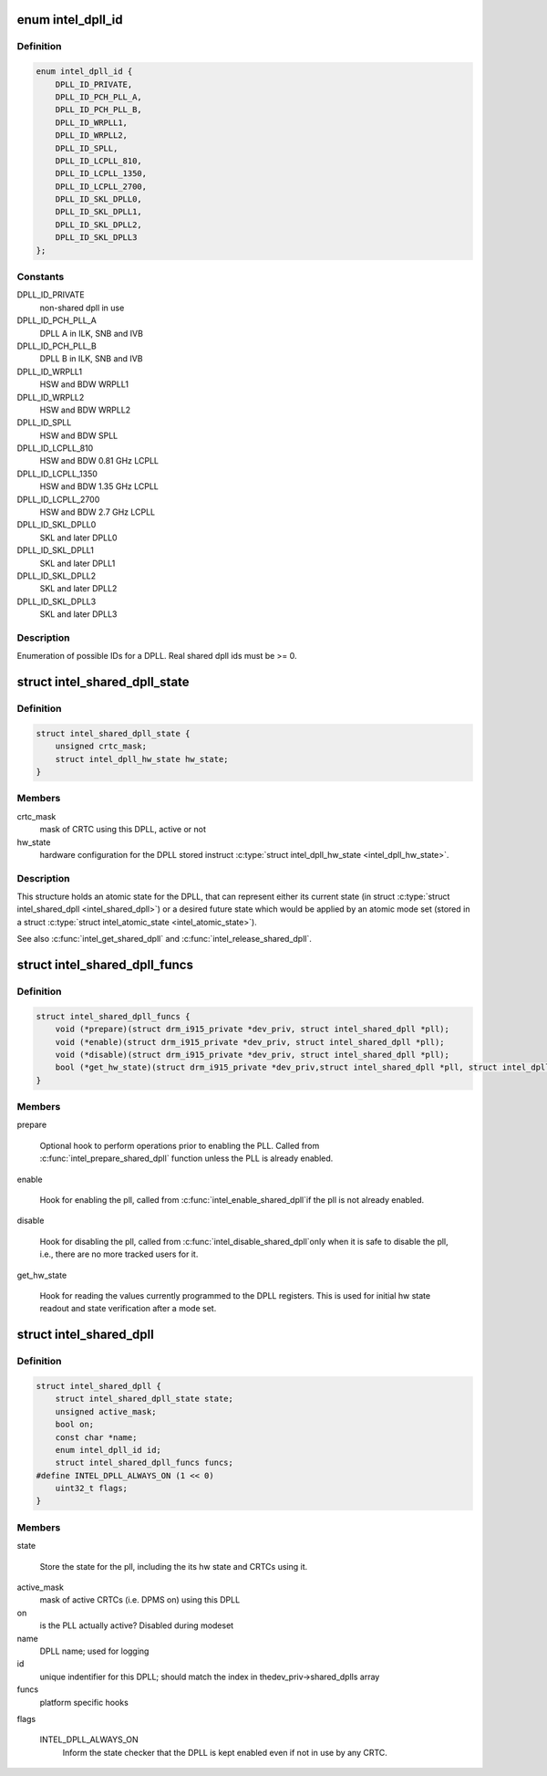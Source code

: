 .. -*- coding: utf-8; mode: rst -*-
.. src-file: drivers/gpu/drm/i915/intel_dpll_mgr.h

.. _`intel_dpll_id`:

enum intel_dpll_id
==================

.. c:type:: enum intel_dpll_id

    possible DPLL ids

.. _`intel_dpll_id.definition`:

Definition
----------

.. code-block:: c

    enum intel_dpll_id {
        DPLL_ID_PRIVATE,
        DPLL_ID_PCH_PLL_A,
        DPLL_ID_PCH_PLL_B,
        DPLL_ID_WRPLL1,
        DPLL_ID_WRPLL2,
        DPLL_ID_SPLL,
        DPLL_ID_LCPLL_810,
        DPLL_ID_LCPLL_1350,
        DPLL_ID_LCPLL_2700,
        DPLL_ID_SKL_DPLL0,
        DPLL_ID_SKL_DPLL1,
        DPLL_ID_SKL_DPLL2,
        DPLL_ID_SKL_DPLL3
    };

.. _`intel_dpll_id.constants`:

Constants
---------

DPLL_ID_PRIVATE
    non-shared dpll in use

DPLL_ID_PCH_PLL_A
    DPLL A in ILK, SNB and IVB

DPLL_ID_PCH_PLL_B
    DPLL B in ILK, SNB and IVB

DPLL_ID_WRPLL1
    HSW and BDW WRPLL1

DPLL_ID_WRPLL2
    HSW and BDW WRPLL2

DPLL_ID_SPLL
    HSW and BDW SPLL

DPLL_ID_LCPLL_810
    HSW and BDW 0.81 GHz LCPLL

DPLL_ID_LCPLL_1350
    HSW and BDW 1.35 GHz LCPLL

DPLL_ID_LCPLL_2700
    HSW and BDW 2.7 GHz LCPLL

DPLL_ID_SKL_DPLL0
    SKL and later DPLL0

DPLL_ID_SKL_DPLL1
    SKL and later DPLL1

DPLL_ID_SKL_DPLL2
    SKL and later DPLL2

DPLL_ID_SKL_DPLL3
    SKL and later DPLL3

.. _`intel_dpll_id.description`:

Description
-----------

Enumeration of possible IDs for a DPLL. Real shared dpll ids must be >= 0.

.. _`intel_shared_dpll_state`:

struct intel_shared_dpll_state
==============================

.. c:type:: struct intel_shared_dpll_state

    hold the DPLL atomic state

.. _`intel_shared_dpll_state.definition`:

Definition
----------

.. code-block:: c

    struct intel_shared_dpll_state {
        unsigned crtc_mask;
        struct intel_dpll_hw_state hw_state;
    }

.. _`intel_shared_dpll_state.members`:

Members
-------

crtc_mask
    mask of CRTC using this DPLL, active or not

hw_state
    hardware configuration for the DPLL stored instruct \ :c:type:`struct intel_dpll_hw_state <intel_dpll_hw_state>`\ .

.. _`intel_shared_dpll_state.description`:

Description
-----------

This structure holds an atomic state for the DPLL, that can represent
either its current state (in struct \ :c:type:`struct intel_shared_dpll <intel_shared_dpll>`\ ) or a desired
future state which would be applied by an atomic mode set (stored in
a struct \ :c:type:`struct intel_atomic_state <intel_atomic_state>`\ ).

See also \ :c:func:`intel_get_shared_dpll`\  and \ :c:func:`intel_release_shared_dpll`\ .

.. _`intel_shared_dpll_funcs`:

struct intel_shared_dpll_funcs
==============================

.. c:type:: struct intel_shared_dpll_funcs

    platform specific hooks for managing DPLLs

.. _`intel_shared_dpll_funcs.definition`:

Definition
----------

.. code-block:: c

    struct intel_shared_dpll_funcs {
        void (*prepare)(struct drm_i915_private *dev_priv, struct intel_shared_dpll *pll);
        void (*enable)(struct drm_i915_private *dev_priv, struct intel_shared_dpll *pll);
        void (*disable)(struct drm_i915_private *dev_priv, struct intel_shared_dpll *pll);
        bool (*get_hw_state)(struct drm_i915_private *dev_priv,struct intel_shared_dpll *pll, struct intel_dpll_hw_state *hw_state);
    }

.. _`intel_shared_dpll_funcs.members`:

Members
-------

prepare

    Optional hook to perform operations prior to enabling the PLL.
    Called from \ :c:func:`intel_prepare_shared_dpll`\  function unless the PLL
    is already enabled.

enable

    Hook for enabling the pll, called from \ :c:func:`intel_enable_shared_dpll`\ 
    if the pll is not already enabled.

disable

    Hook for disabling the pll, called from \ :c:func:`intel_disable_shared_dpll`\ 
    only when it is safe to disable the pll, i.e., there are no more
    tracked users for it.

get_hw_state

    Hook for reading the values currently programmed to the DPLL
    registers. This is used for initial hw state readout and state
    verification after a mode set.

.. _`intel_shared_dpll`:

struct intel_shared_dpll
========================

.. c:type:: struct intel_shared_dpll

    display PLL with tracked state and users

.. _`intel_shared_dpll.definition`:

Definition
----------

.. code-block:: c

    struct intel_shared_dpll {
        struct intel_shared_dpll_state state;
        unsigned active_mask;
        bool on;
        const char *name;
        enum intel_dpll_id id;
        struct intel_shared_dpll_funcs funcs;
    #define INTEL_DPLL_ALWAYS_ON (1 << 0)
        uint32_t flags;
    }

.. _`intel_shared_dpll.members`:

Members
-------

state

    Store the state for the pll, including the its hw state
    and CRTCs using it.

active_mask
    mask of active CRTCs (i.e. DPMS on) using this DPLL

on
    is the PLL actually active? Disabled during modeset

name
    DPLL name; used for logging

id
    unique indentifier for this DPLL; should match the index in thedev_priv->shared_dplls array

funcs
    platform specific hooks

flags

    INTEL_DPLL_ALWAYS_ON
        Inform the state checker that the DPLL is kept enabled even if
        not in use by any CRTC.

.. This file was automatic generated / don't edit.

